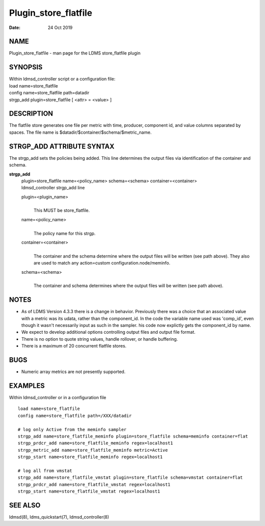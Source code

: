 =====================
Plugin_store_flatfile
=====================

:Date:   24 Oct 2019

NAME
====

Plugin_store_flatfile - man page for the LDMS store_flatfile plugin

SYNOPSIS
========

| Within ldmsd_controller script or a configuration file:
| load name=store_flatfile
| config name=store_flatfile path=datadir
| strgp_add plugin=store_flatfile [ <attr> = <value> ]

DESCRIPTION
===========

The flatfile store generates one file per metric with time, producer,
component id, and value columns separated by spaces. The file name is
$datadir/$container/$schema/$metric_name.

STRGP_ADD ATTRIBUTE SYNTAX
==========================

The strgp_add sets the policies being added. This line determines the
output files via identification of the container and schema.

**strgp_add**
   | plugin=store_flatfile name=<policy_name> schema=<schema>
     container=<container>
   | ldmsd_controller strgp_add line

   plugin=<plugin_name>
      | 
      | This MUST be store_flatfile.

   name=<policy_name>
      | 
      | The policy name for this strgp.

   container=<container>
      | 
      | The container and the schema determine where the output files
        will be written (see path above). They also are used to match
        any action=custom configuration.node/meminfo.

   schema=<schema>
      | 
      | The container and schema determines where the output files will
        be written (see path above).

NOTES
=====

-  As of LDMS Version 4.3.3 there is a change in behavior. Previously
   there was a choice that an associated value with a metric was its
   udata, rather than the component_id. In the code the variable name
   used was 'comp_id', even though it wasn't necessarily input as such
   in the sampler. his code now explictly gets the component_id by name.

-  We expect to develop additional options controlling output files and
   output file format.

-  There is no option to quote string values, handle rollover, or handle
   buffering.

-  There is a maximum of 20 concurrent flatfile stores.

BUGS
====

-  Numeric array metrics are not presently supported.

EXAMPLES
========

Within ldmsd_controller or in a configuration file

::

   load name=store_flatfile
   config name=store_flatfile path=/XXX/datadir

   # log only Active from the meminfo sampler
   strgp_add name=store_flatfile_meminfo plugin=store_flatfile schema=meminfo container=flat
   strgp_prdcr_add name=store_flatfile_meminfo regex=localhost1
   strgp_metric_add name=store_flatfile_meminfo metric=Active
   strgp_start name=store_flatfile_meminfo regex=localhost1

   # log all from vmstat
   strgp_add name=store_flatfile_vmstat plugin=store_flatfile schema=vmstat container=flat
   strgp_prdcr_add name=store_flatfile_vmstat regex=localhost1
   strgp_start name=store_flatfile_vmstat regex=localhost1

SEE ALSO
========

ldmsd(8), ldms_quickstart(7), ldmsd_controller(8)
